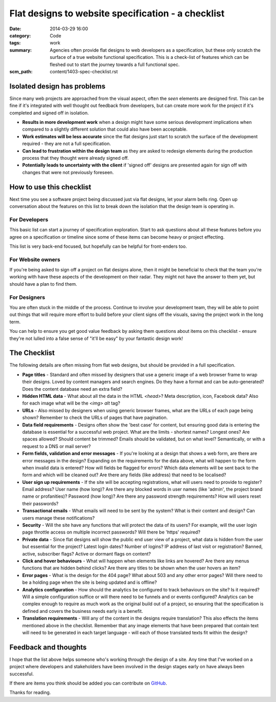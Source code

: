 Flat designs to website specification - a checklist
###################################################

:date: 2014-03-29 16:00
:category: Code
:tags: work
:summary: Agencies often provide flat designs to web developers as a
          specification, but these only scratch the surface of a true website
          functional specification. This is a check-list of features which can
          be fleshed out to start the journey towards a full functional spec.
:scm_path: content/1403-spec-checklist.rst


Isolated design has problems
============================

Since many web projects are approached from the visual aspect, often the *seen*
elements are designed first. This can be fine if it's integrated with well
thought out feedback from developers, but can create more work for the project
if it's completed and signed off in isolation.

* **Results in more development work** when a design might have some serious
  development implications when compared to a slightly different solution that
  could also have been acceptable.
* **Work estimates will be less accurate** since the flat designs just start to
  scratch the surface of the development required - they are not a full
  specification.
* **Can lead to frustration within the design team** as they are asked to
  redesign elements during the production process that they thought were
  already signed off.
* **Potentially leads to uncertainty with the client** if 'signed off' designs
  are presented again for sign off with changes that were not previously
  foreseen.


How to use this checklist
=========================

Next time you see a software project being discussed just via flat designs, let
your alarm bells ring. Open up conversation about the features on this list to
break down the isolation that the design team is operating in.


For Developers
--------------

This basic list can start a journey of specification exploration. Start to ask
questions about all these features before you agree on a specification or
timeline since some of these items can become heavy or project effecting.

This list is very back-end focused, but hopefully can be helpful for
front-enders too.


For Website owners
------------------

If you're being asked to sign off a project on flat designs alone, then it
might be beneficial to check that the team you're working with have these
aspects of the development on their radar. They might not have the answer to
them yet, but should have a plan to find them.


For Designers
-------------

You are often stuck in the middle of the process. Continue to involve your
development team, they will be able to point out things that will require more
effort to build before your client signs off the visuals, saving the project
work in the long term.

You can help to ensure you get good value feedback by asking them questions
about items on this checklist - ensure they're not lulled into a false sense of
"it'll be easy" by your fantastic design work!


The Checklist
=============

The following details are often missing from flat web designs, but should be
provided in a full specification.

* **Page titles** - Standard and often missed by designers that use a generic
  image of a web browser frame to wrap their designs. Loved by content managers
  and search engines. Do they have a format and can be auto-generated? Does the
  content database need an extra field?

* **Hidden HTML data** - What about all the data in the HTML `<head>`? Meta
  description, icon, Facebook data? Also for each image what will be the `<img>
  alt` tag?

* **URLs** - Also missed by designers when using generic browser frames, what
  are the URLs of each page being shown? Remember to check the URLs of pages
  that have pagination.

* **Data field requirements** - Designs often show the 'best case' for content,
  but ensuring good data is entering the database is essential for a successful
  web project. What are the limits - shortest names?  Longest ones?  Are spaces
  allowed? Should content be trimmed? Emails should be validated, but on what
  level? Semantically, or with a request to a DNS or mail server?

* **Form fields, validation and error messages** - If you're looking at a
  design that shows a web form, are there are error messages in the design?
  Expanding on the requirements for the data above, what will happen to the
  form when invalid data is entered? How will fields be flagged for errors?
  Which data elements will be sent back to the form and which will be cleaned
  out? Are there any fields (like address) that need to be localised?

* **User sign up requirements** - If the site will be accepting registrations,
  what will users need to provide to register? Email address? User name (how
  long)? Are there any blocked words in user names (like 'admin', the project
  brand name or profanities)? Password (how long)? Are there any password
  strength requirements? How will users reset their passwords?

* **Transactional emails** - What emails will need to be sent by the system?
  What is their content and design? Can users manage these notifications?

* **Security** - Will the site have any functions that will protect the data of
  its users? For example, will the user login page throttle access on multiple
  incorrect passwords? Will there be 'https' required?

* **Private data** - Since flat designs will show the public end user view of a
  project, what data is hidden from the user but essential for the project?
  Latest login dates? Number of logins? IP address of last visit or
  registration? Banned, active, subscriber flags? Active or dormant flags on
  content?

* **Click and hover behaviours** - What will happen when elements like links
  are hovered? Are there any menus functions that are hidden behind clicks? Are
  there any titles to be shown when the user hovers an item?

* **Error pages** - What is the design for the 404 page? What about 503 and any
  other error pages? Will there need to be a holding page when the site is
  being updated and is offline?

* **Analytics configuration** - How should the analytics be configured to track
  behaviours on the site? Is it required? Will a simple configuration suffice
  or will there need to be funnels and or events configured? Analytics can be
  complex enough to require as much work as the original build out of a
  project, so ensuring that the specification is defined and covers the
  business needs early is a benefit.

* **Translation requirements** - Will any of the content in the designs require
  translation? This also effects the items mentioned above in the checklist.
  Remember that any image elements that have been prepared that contain text
  will need to be generated in each target language - will each of those
  translated texts fit within the design?


Feedback and thoughts
=====================

I hope that the list above helps someone who's working through the design of a
site. Any time that I've worked on a project where developers and stakeholders
have been involved in the design stages early on have always been successful.

If there are items you think should be added you can contribute on `GitHub
<https://github.com/jamescooke/blog/blob/master/content/1403-spec-checklist.rst>`_.

Thanks for reading.
